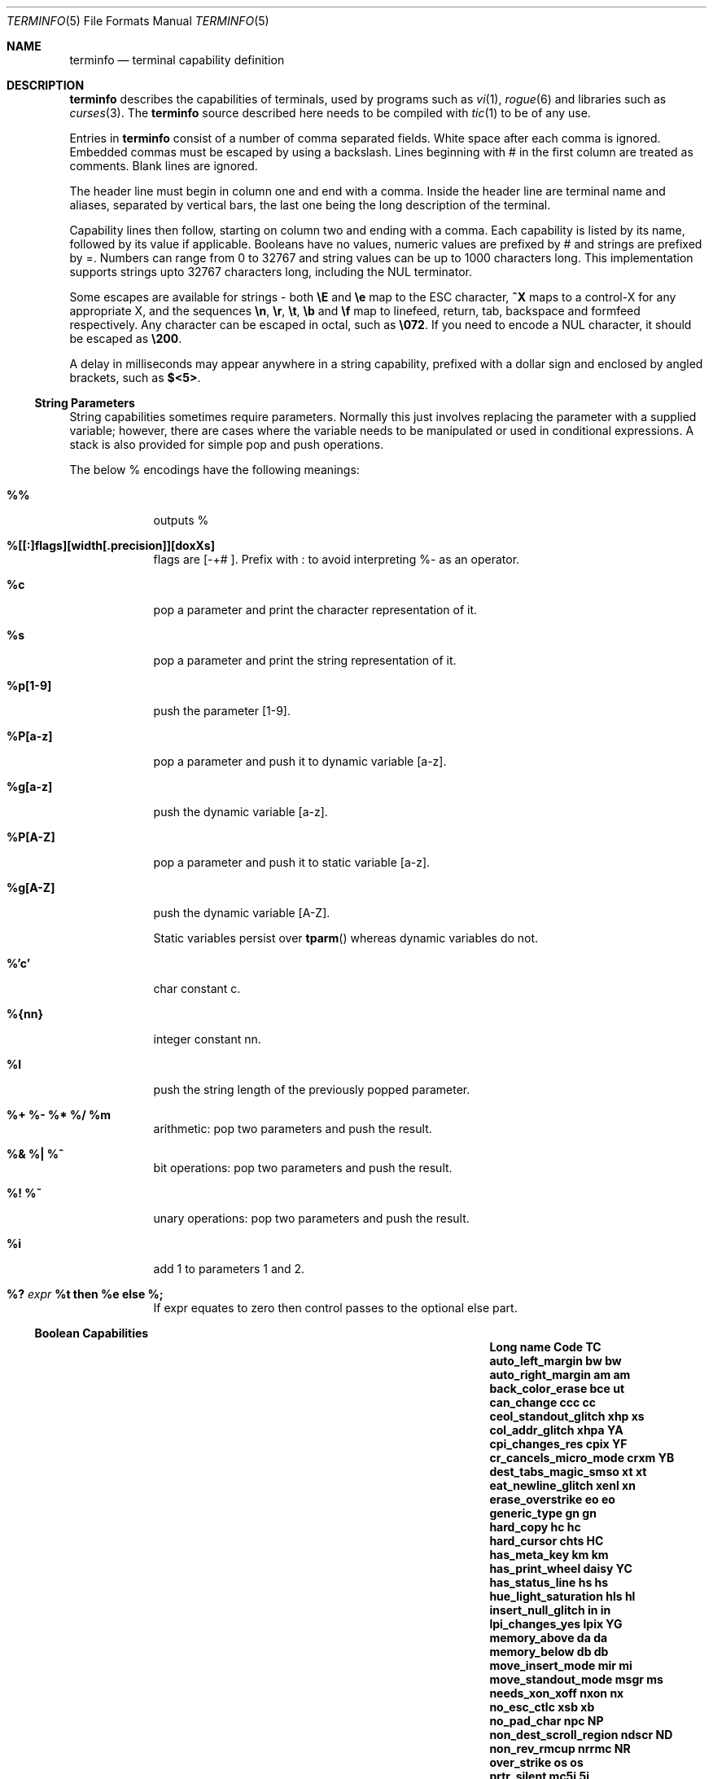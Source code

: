 .\"DO NOT EDIT
.\"Automatically generated from termcap.5.in
.\"
.\"	$NetBSD: terminfo.5,v 1.2 2010/02/03 21:02:39 snj Exp $
.\"
.\" Copyright (c) 2009 The NetBSD Foundation, Inc.
.\" All rights reserved.
.\"
.\" This code is derived from software contributed to The NetBSD Foundation
.\" by Roy Marples.
.\"
.\" Redistribution and use in source and binary forms, with or without
.\" modification, are permitted provided that the following conditions
.\" are met:
.\" 1. Redistributions of source code must retain the above copyright
.\"    notice, this list of conditions and the following disclaimer.
.\" 2. Redistributions in binary form must reproduce the above copyright
.\"    notice, this list of conditions and the following disclaimer in the
.\"    documentation and/or other materials provided with the distribution.
.\"
.\" THIS SOFTWARE IS PROVIDED BY THE NETBSD FOUNDATION, INC. AND CONTRIBUTORS
.\" ``AS IS'' AND ANY EXPRESS OR IMPLIED WARRANTIES, INCLUDING, BUT NOT LIMITED
.\" TO, THE IMPLIED WARRANTIES OF MERCHANTABILITY AND FITNESS FOR A PARTICULAR
.\" PURPOSE ARE DISCLAIMED.  IN NO EVENT SHALL THE FOUNDATION OR CONTRIBUTORS
.\" BE LIABLE FOR ANY DIRECT, INDIRECT, INCIDENTAL, SPECIAL, EXEMPLARY, OR
.\" CONSEQUENTIAL DAMAGES (INCLUDING, BUT NOT LIMITED TO, PROCUREMENT OF
.\" SUBSTITUTE GOODS OR SERVICES; LOSS OF USE, DATA, OR PROFITS; OR BUSINESS
.\" INTERRUPTION) HOWEVER CAUSED AND ON ANY THEORY OF LIABILITY, WHETHER IN
.\" CONTRACT, STRICT LIABILITY, OR TORT (INCLUDING NEGLIGENCE OR OTHERWISE)
.\" ARISING IN ANY WAY OUT OF THE USE OF THIS SOFTWARE, EVEN IF ADVISED OF THE
.\" POSSIBILITY OF SUCH DAMAGE.
.\"
.Dd October 1, 2009
.Dt TERMINFO 5
.Os
.Sh NAME
.Nm terminfo
.Nd terminal capability definition
.Sh DESCRIPTION
.Nm
describes the capabilities of terminals, used by programs such as
.Xr vi 1 ,
.Xr rogue 6
and libraries such as
.Xr curses 3 .
The
.Nm
source described here needs to be compiled with
.Xr tic 1
to be of any use.
.Pp
Entries in
.Nm
consist of a number of comma separated fields.
White space after each comma is ignored.
Embedded commas must be escaped by using a backslash.
Lines beginning with # in the first column are treated as comments.
Blank lines are ignored.
.Pp
The header line must begin in column one and end with a comma.
Inside the header line are terminal name and aliases,
separated by vertical bars, the last one being the long
description of the terminal.
.Pp
Capability lines then follow, starting on column two and ending with a comma.
Each capability is listed by its name, followed by its value if applicable.
Booleans have no values, numeric values are prefixed by # and
strings are prefixed by =.
Numbers can range from 0 to 32767 and string values can be up to 1000
characters long.
This implementation supports strings upto 32767 characters long, including the
.Dv NUL
terminator.
.Pp
Some escapes are available for strings - both
.Sy \eE
and
.Sy \ee
map to the
.Dv ESC
character,
.Sy ^X
maps to a control-X for any appropriate X, and the sequences
.Sy \en ,
.Sy \er ,
.Sy \et ,
.Sy \eb
and
.Sy \ef
map to linefeed, return, tab, backspace and formfeed respectively.
Any character can be escaped in octal, such as
.Sy \e072 .
If you need to encode a
.Dv NUL
character, it should be escaped as
.Sy \e200 .
.Pp
A delay in milliseconds may appear anywhere in a string capability,
prefixed with a dollar sign and enclosed by angled brackets, such as
.Sy $<5> .
.Ss String Parameters
String capabilities sometimes require parameters.
Normally this just involves replacing the parameter with a supplied
variable; however, there are cases where the variable needs to be manipulated
or used in conditional expressions.
A stack is also provided for simple pop and push operations.
.Pp
The below % encodings have the following meanings:
.Bl -tag -width %P[a-z]
.It Sy %%
outputs %
.It Sy %[[:]flags][width[.precision]][doxXs]
flags are [-+# ].
Prefix with : to avoid interpreting %- as an operator.
.It Sy %c
pop a parameter and print the character representation of it.
.It Sy %s
pop a parameter and print the string representation of it.
.It Sy %p[1-9]
push the parameter [1-9].
.It Sy %P[a-z]
pop a parameter and push it to dynamic variable [a-z].
.It Sy %g[a-z]
push the dynamic variable [a-z].
.It Sy %P[A-Z]
pop a parameter and push it to static variable [a-z].
.It Sy %g[A-Z]
push the dynamic variable [A-Z].
.Pp
Static variables persist over
.Fn tparm
whereas dynamic variables do not.
.It Sy %'c'
char constant c.
.It Sy %{nn}
integer constant nn.
.It Sy %l
push the string length of the previously popped parameter.
.It Sy %+ Sy %- Sy %* Sy %/ Sy %m
arithmetic: pop two parameters and push the result.
.It Sy %& Sy %| Sy %^
bit operations: pop two parameters and push the result.
.It Sy %! Sy %~
unary operations: pop two parameters and push the result.
.It Sy %i
add 1 to parameters 1 and 2.
.It Sy %? Va expr Sy %t Ic then Sy %e Ic else Sy %;
If expr equates to zero then control passes to the optional else part.
.El
.Ss Boolean Capabilities
.Bl -column "enter_near_quality_letter" "setcolor" "TC"
.It Sy "Long name" Ta Sy "Code" Ta Sy "TC"
.It Li "auto_left_margin" Ta Sy "\&bw" Ta Sy "\&bw"
.It Li "auto_right_margin" Ta Sy "\&am" Ta Sy "\&am"
.It Li "back_color_erase" Ta Sy "\&bce" Ta Sy "\&ut"
.It Li "can_change" Ta Sy "\&ccc" Ta Sy "\&cc"
.It Li "ceol_standout_glitch" Ta Sy "\&xhp" Ta Sy "\&xs"
.It Li "col_addr_glitch" Ta Sy "\&xhpa" Ta Sy "\&YA"
.It Li "cpi_changes_res" Ta Sy "\&cpix" Ta Sy "\&YF"
.It Li "cr_cancels_micro_mode" Ta Sy "\&crxm" Ta Sy "\&YB"
.It Li "dest_tabs_magic_smso" Ta Sy "\&xt" Ta Sy "\&xt"
.It Li "eat_newline_glitch" Ta Sy "\&xenl" Ta Sy "\&xn"
.It Li "erase_overstrike" Ta Sy "\&eo" Ta Sy "\&eo"
.It Li "generic_type" Ta Sy "\&gn" Ta Sy "\&gn"
.It Li "hard_copy" Ta Sy "\&hc" Ta Sy "\&hc"
.It Li "hard_cursor" Ta Sy "\&chts" Ta Sy "\&HC"
.It Li "has_meta_key" Ta Sy "\&km" Ta Sy "\&km"
.It Li "has_print_wheel" Ta Sy "\&daisy" Ta Sy "\&YC"
.It Li "has_status_line" Ta Sy "\&hs" Ta Sy "\&hs"
.It Li "hue_light_saturation" Ta Sy "\&hls" Ta Sy "\&hl"
.It Li "insert_null_glitch" Ta Sy "\&in" Ta Sy "\&in"
.It Li "lpi_changes_yes" Ta Sy "\&lpix" Ta Sy "\&YG"
.It Li "memory_above" Ta Sy "\&da" Ta Sy "\&da"
.It Li "memory_below" Ta Sy "\&db" Ta Sy "\&db"
.It Li "move_insert_mode" Ta Sy "\&mir" Ta Sy "\&mi"
.It Li "move_standout_mode" Ta Sy "\&msgr" Ta Sy "\&ms"
.It Li "needs_xon_xoff" Ta Sy "\&nxon" Ta Sy "\&nx"
.It Li "no_esc_ctlc" Ta Sy "\&xsb" Ta Sy "\&xb"
.It Li "no_pad_char" Ta Sy "\&npc" Ta Sy "\&NP"
.It Li "non_dest_scroll_region" Ta Sy "\&ndscr" Ta Sy "\&ND"
.It Li "non_rev_rmcup" Ta Sy "\&nrrmc" Ta Sy "\&NR"
.It Li "over_strike" Ta Sy "\&os" Ta Sy "\&os"
.It Li "prtr_silent" Ta Sy "\&mc5i" Ta Sy "\&5i"
.It Li "row_addr_glitch" Ta Sy "\&xvpa" Ta Sy "\&YD"
.It Li "semi_auto_right_margin" Ta Sy "\&sam" Ta Sy "\&YE"
.It Li "status_line_esc_ok" Ta Sy "\&eslok" Ta Sy "\&es"
.It Li "tilde_glitch" Ta Sy "\&hz" Ta Sy "\&hz"
.It Li "transparent_underline" Ta Sy "\&ul" Ta Sy "\&ul"
.It Li "xon_xoff" Ta Sy "\&xon" Ta Sy "\&xo"
.El
.Ss Numeric Capabilities
.Bl -column "enter_near_quality_letter" "setcolor" "TC"
.It Sy "Long name" Ta Sy "Code" Ta Sy "TC"
.It Li "bit_image_entwining" Ta Sy "\&bitwin" Ta Sy "\&Yo"
.It Li "bit_image_type" Ta Sy "\&bitype" Ta Sy "\&Yp"
.It Li "buffer_capacity" Ta Sy "\&bufsz" Ta Sy "\&Ya"
.It Li "buttons" Ta Sy "\&btns" Ta Sy "\&BT"
.It Li "columns" Ta Sy "\&cols" Ta Sy "\&co"
.It Li "dot_horz_spacing" Ta Sy "\&spinh" Ta Sy "\&Yc"
.It Li "dot_vert_spacing" Ta Sy "\&spinv" Ta Sy "\&Yb"
.It Li "init_tabs" Ta Sy "\&it" Ta Sy "\&it"
.It Li "label_height" Ta Sy "\&lh" Ta Sy "\&lh"
.It Li "label_width" Ta Sy "\&lw" Ta Sy "\&lw"
.It Li "lines" Ta Sy "\&lines" Ta Sy "\&li"
.It Li "lines_of_memory" Ta Sy "\&lm" Ta Sy "\&lm"
.It Li "magic_cookie_glitch" Ta Sy "\&xmc" Ta Sy "\&sg"
.It Li "max_attributes" Ta Sy "\&ma" Ta Sy "\&ma"
.It Li "max_colors" Ta Sy "\&colors" Ta Sy "\&Co"
.It Li "max_micro_address" Ta Sy "\&maddr" Ta Sy "\&Yd"
.It Li "max_micro_jump" Ta Sy "\&mjump" Ta Sy "\&Ye"
.It Li "max_pairs" Ta Sy "\&pairs" Ta Sy "\&pa"
.It Li "maximum_windows" Ta Sy "\&wnum" Ta Sy "\&MW"
.It Li "micro_col_size" Ta Sy "\&mcs" Ta Sy "\&Yf"
.It Li "micro_line_size" Ta Sy "\&mls" Ta Sy "\&Yg"
.It Li "no_color_video" Ta Sy "\&ncv" Ta Sy "\&NC"
.It Li "num_labels" Ta Sy "\&nlab" Ta Sy "\&Nl"
.It Li "number_of_pins" Ta Sy "\&npins" Ta Sy "\&Yh"
.It Li "output_res_char" Ta Sy "\&orc" Ta Sy "\&Yi"
.It Li "output_res_horz_inch" Ta Sy "\&orhi" Ta Sy "\&Yk"
.It Li "output_res_line" Ta Sy "\&orl" Ta Sy "\&Yj"
.It Li "output_res_vert_inch" Ta Sy "\&orvi" Ta Sy "\&Yl"
.It Li "padding_baud_rate" Ta Sy "\&pb" Ta Sy "\&pb"
.It Li "print_rate" Ta Sy "\&cps" Ta Sy "\&Ym"
.It Li "virtual_terminal" Ta Sy "\&vt" Ta Sy "\&vt"
.It Li "wide_char_size" Ta Sy "\&widcs" Ta Sy "\&Yn"
.It Li "width_status_line" Ta Sy "\&wsl" Ta Sy "\&ws"
.El
.Ss String Capabilities
.Bl -column "enter_near_quality_letter" "setcolor" "TC"
.It Sy "Long name" Ta Sy "Code" Ta Sy "TC"
.It Li "acs_chars" Ta Sy "\&acsc" Ta Sy "\&ac"
.It Li "alt_scancode_esc" Ta Sy "\&scesa" Ta Sy "\&S8"
.It Li "back_tab" Ta Sy "\&cbt" Ta Sy "\&bt"
.It Li "bell" Ta Sy "\&bel" Ta Sy "\&bl"
.It Li "bit_image_carriage_return" Ta Sy "\&bicr" Ta Sy "\&Yv"
.It Li "bit_image_newline" Ta Sy "\&binel" Ta Sy "\&Zz"
.It Li "bit_image_repeat" Ta Sy "\&birep" Ta Sy "\&Xy"
.It Li "carriage_return" Ta Sy "\&cr" Ta Sy "\&cr"
.It Li "change_char_pitch" Ta Sy "\&cpi" Ta Sy "\&ZA"
.It Li "change_line_pitch" Ta Sy "\&lpi" Ta Sy "\&ZB"
.It Li "change_res_horz" Ta Sy "\&chr" Ta Sy "\&ZC"
.It Li "change_res_vert" Ta Sy "\&cvr" Ta Sy "\&ZD"
.It Li "change_scroll_region" Ta Sy "\&csr" Ta Sy "\&cs"
.It Li "char_padding" Ta Sy "\&rmp" Ta Sy "\&rP"
.It Li "char_set_names" Ta Sy "\&csnm" Ta Sy "\&Zy"
.It Li "clear_all_tabs" Ta Sy "\&tbc" Ta Sy "\&ct"
.It Li "clear_margins" Ta Sy "\&mgc" Ta Sy "\&MC"
.It Li "clear_screen" Ta Sy "\&clear" Ta Sy "\&cl"
.It Li "clr_bol" Ta Sy "\&el1" Ta Sy "\&cb"
.It Li "clr_eol" Ta Sy "\&el" Ta Sy "\&ce"
.It Li "clr_eos" Ta Sy "\&ed" Ta Sy "\&cd"
.It Li "code_set_init" Ta Sy "\&csin" Ta Sy "\&ci"
.It Li "color_names" Ta Sy "\&colornm" Ta Sy "\&Yw"
.It Li "column_address" Ta Sy "\&hpa" Ta Sy "\&ch"
.It Li "command_character" Ta Sy "\&cmdch" Ta Sy "\&CC"
.It Li "create_window" Ta Sy "\&cwin" Ta Sy "\&"
.It Li "cursor_address" Ta Sy "\&cup" Ta Sy "\&cm"
.It Li "cursor_down" Ta Sy "\&cud1" Ta Sy "\&do"
.It Li "cursor_home" Ta Sy "\&home" Ta Sy "\&ho"
.It Li "cursor_invisible" Ta Sy "\&civis" Ta Sy "\&vi"
.It Li "cursor_left" Ta Sy "\&cub1" Ta Sy "\&le"
.It Li "cursor_mem_address" Ta Sy "\&mrcup" Ta Sy "\&CM"
.It Li "cursor_normal" Ta Sy "\&cnorm" Ta Sy "\&ve"
.It Li "cursor_right" Ta Sy "\&cuf1" Ta Sy "\&nd"
.It Li "cursor_to_ll" Ta Sy "\&ll" Ta Sy "\&ll"
.It Li "cursor_up" Ta Sy "\&cuu1" Ta Sy "\&up"
.It Li "cursor_visible" Ta Sy "\&cvvis" Ta Sy "\&vs"
.It Li "define_bit_image_region" Ta Sy "\&defbi" Ta Sy "\&Yx"
.It Li "define_char" Ta Sy "\&defc" Ta Sy "\&ZE"
.It Li "delete_character" Ta Sy "\&dch1" Ta Sy "\&dc"
.It Li "delete_line" Ta Sy "\&dl1" Ta Sy "\&dl"
.It Li "device_type" Ta Sy "\&devt" Ta Sy "\&dv"
.It Li "dial_phone" Ta Sy "\&dial" Ta Sy "\&DI"
.It Li "dis_status_line" Ta Sy "\&dsl" Ta Sy "\&ds"
.It Li "display_clock" Ta Sy "\&dclk" Ta Sy "\&DK"
.It Li "display_pc_char" Ta Sy "\&dispc" Ta Sy "\&S1"
.It Li "down_half_time" Ta Sy "\&hd" Ta Sy "\&hd"
.It Li "ena_acs" Ta Sy "\&enacs" Ta Sy "\&eA"
.It Li "end_bit_image_region" Ta Sy "\&endbi" Ta Sy "\&Yy"
.It Li "enter_alt_charset_mode" Ta Sy "\&smacs" Ta Sy "\&as"
.It Li "enter_am_mode" Ta Sy "\&smam" Ta Sy "\&SA"
.It Li "enter_blink_mode" Ta Sy "\&blink" Ta Sy "\&mb"
.It Li "enter_bold_mode" Ta Sy "\&bold" Ta Sy "\&md"
.It Li "enter_ca_mode" Ta Sy "\&smcup" Ta Sy "\&ti"
.It Li "enter_delete_mode" Ta Sy "\&smdc" Ta Sy "\&dm"
.It Li "enter_dim_mode" Ta Sy "\&dim" Ta Sy "\&mh"
.It Li "enter_doublewide_mode" Ta Sy "\&swidm" Ta Sy "\&ZF"
.It Li "enter_draft_quality" Ta Sy "\&sdrfq" Ta Sy "\&ZG"
.It Li "enter_horizontal_hl_mode" Ta Sy "\&ehhlm" Ta Sy "\&Xh"
.It Li "enter_insert_mode" Ta Sy "\&smir" Ta Sy "\&im"
.It Li "enter_italics_mode" Ta Sy "\&sitm" Ta Sy "\&ZH"
.It Li "enter_left_hl_mode" Ta Sy "\&elhlm" Ta Sy "\&Xl"
.It Li "enter_leftward_mode" Ta Sy "\&slm" Ta Sy "\&ZI"
.It Li "enter_low_hl_mode" Ta Sy "\&elohlm" Ta Sy "\&Xo"
.It Li "enter_micro_mode" Ta Sy "\&smicm" Ta Sy "\&ZJ"
.It Li "enter_near_quality_letter" Ta Sy "\&snlq" Ta Sy "\&ZK"
.It Li "enter_normal_quality" Ta Sy "\&snrmq" Ta Sy "\&ZL"
.It Li "enter_pc_charset_mode" Ta Sy "\&smpch" Ta Sy "\&S2"
.It Li "enter_protected_mode" Ta Sy "\&prot" Ta Sy "\&mp"
.It Li "enter_reverse_mode" Ta Sy "\&rev" Ta Sy "\&mr"
.It Li "enter_right_hl_mode" Ta Sy "\&erhlm" Ta Sy "\&Xr"
.It Li "enter_scancode_mode" Ta Sy "\&smsc" Ta Sy "\&S4"
.It Li "enter_secure_mode" Ta Sy "\&invis" Ta Sy "\&mk"
.It Li "enter_shadow_mode" Ta Sy "\&sshm" Ta Sy "\&ZM"
.It Li "enter_standout_mode" Ta Sy "\&smso" Ta Sy "\&so"
.It Li "enter_subscript_mode" Ta Sy "\&ssubm" Ta Sy "\&ZN"
.It Li "enter_superscript_mode" Ta Sy "\&ssupm" Ta Sy "\&ZO"
.It Li "enter_top_hl_mode" Ta Sy "\&ethlm" Ta Sy "\&Xt"
.It Li "enter_underline_mode" Ta Sy "\&smul" Ta Sy "\&us"
.It Li "enter_upward_mode" Ta Sy "\&sum" Ta Sy "\&ZP"
.It Li "enter_vertical_hl_mode" Ta Sy "\&evhlm" Ta Sy "\&Xv"
.It Li "enter_xon_mode" Ta Sy "\&smxon" Ta Sy "\&SX"
.It Li "erase_chars" Ta Sy "\&ech" Ta Sy "\&ec"
.It Li "exit_alt_charset_mode" Ta Sy "\&rmacs" Ta Sy "\&ae"
.It Li "exit_am_mode" Ta Sy "\&rmam" Ta Sy "\&RA"
.It Li "exit_attribute_mode" Ta Sy "\&sgr0" Ta Sy "\&me"
.It Li "exit_ca_mode" Ta Sy "\&rmcup" Ta Sy "\&te"
.It Li "exit_delete_mode" Ta Sy "\&rmdc" Ta Sy "\&ed"
.It Li "exit_doublewide_mode" Ta Sy "\&rwidm" Ta Sy "\&ZQ"
.It Li "exit_insert_mode" Ta Sy "\&rmir" Ta Sy "\&ei"
.It Li "exit_italics_mode" Ta Sy "\&ritm" Ta Sy "\&ZR"
.It Li "exit_leftward_mode" Ta Sy "\&rlm" Ta Sy "\&ZS"
.It Li "exit_micro_mode" Ta Sy "\&rmicm" Ta Sy "\&ZT"
.It Li "exit_pc_charset_mode" Ta Sy "\&rmpch" Ta Sy "\&S3"
.It Li "exit_scancode_mode" Ta Sy "\&rmsc" Ta Sy "\&S5"
.It Li "exit_shadow_mode" Ta Sy "\&rshm" Ta Sy "\&ZU"
.It Li "exit_standout_mode" Ta Sy "\&rmso" Ta Sy "\&se"
.It Li "exit_subscript_mode" Ta Sy "\&rsubm" Ta Sy "\&ZV"
.It Li "exit_superscript_mode" Ta Sy "\&rsupm" Ta Sy "\&ZW"
.It Li "exit_underline_mode" Ta Sy "\&rmul" Ta Sy "\&ue"
.It Li "exit_upward_mode" Ta Sy "\&rum" Ta Sy "\&ZX"
.It Li "exit_xon_mode" Ta Sy "\&rmxon" Ta Sy "\&RX"
.It Li "fixed_pause" Ta Sy "\&pause" Ta Sy "\&PA"
.It Li "flash_hook" Ta Sy "\&hook" Ta Sy "\&fh"
.It Li "flash_screen" Ta Sy "\&flash" Ta Sy "\&vb"
.It Li "form_feed" Ta Sy "\&ff" Ta Sy "\&ff"
.It Li "from_status_line" Ta Sy "\&fsl" Ta Sy "\&fs"
.It Li "get_mouse" Ta Sy "\&getm" Ta Sy "\&Gm"
.It Li "goto_window" Ta Sy "\&wingo" Ta Sy "\&WG"
.It Li "hangup" Ta Sy "\&hup" Ta Sy "\&HU"
.It Li "init_1string" Ta Sy "\&is1" Ta Sy "\&i1"
.It Li "init_2string" Ta Sy "\&is2" Ta Sy "\&i2"
.It Li "init_3string" Ta Sy "\&is3" Ta Sy "\&i3"
.It Li "init_file" Ta Sy "\&if" Ta Sy "\&if"
.It Li "init_prog" Ta Sy "\&iprog" Ta Sy "\&iP"
.It Li "initialize_color" Ta Sy "\&initc" Ta Sy "\&Ic"
.It Li "initialize_pair" Ta Sy "\&initp" Ta Sy "\&Ip"
.It Li "insert_character" Ta Sy "\&ich1" Ta Sy "\&ic"
.It Li "insert_line" Ta Sy "\&il1" Ta Sy "\&al"
.It Li "insert_padding" Ta Sy "\&ip" Ta Sy "\&ip"
.It Li "key_a1" Ta Sy "\&ka1" Ta Sy "\&K1"
.It Li "key_a3" Ta Sy "\&ka3" Ta Sy "\&K3"
.It Li "key_b2" Ta Sy "\&kb2" Ta Sy "\&K2"
.It Li "key_backspace" Ta Sy "\&kbs" Ta Sy "\&kb"
.It Li "key_beg" Ta Sy "\&kbeg" Ta Sy "\&@1"
.It Li "key_btab" Ta Sy "\&kcbt" Ta Sy "\&kB"
.It Li "key_c1" Ta Sy "\&kc1" Ta Sy "\&K4"
.It Li "key_c3" Ta Sy "\&kc3" Ta Sy "\&K5"
.It Li "key_cancel" Ta Sy "\&kcan" Ta Sy "\&@2"
.It Li "key_catab" Ta Sy "\&ktbc" Ta Sy "\&ka"
.It Li "key_clear" Ta Sy "\&kclr" Ta Sy "\&kC"
.It Li "key_close" Ta Sy "\&kclo" Ta Sy "\&@3"
.It Li "key_command" Ta Sy "\&kcmd" Ta Sy "\&@4"
.It Li "key_copy" Ta Sy "\&kcpy" Ta Sy "\&@5"
.It Li "key_create" Ta Sy "\&kcrt" Ta Sy "\&@6"
.It Li "key_ctab" Ta Sy "\&kctab" Ta Sy "\&kt"
.It Li "key_dc" Ta Sy "\&kdch1" Ta Sy "\&kD"
.It Li "key_dl" Ta Sy "\&kdl1" Ta Sy "\&kL"
.It Li "key_down" Ta Sy "\&kcud1" Ta Sy "\&kd"
.It Li "key_eic" Ta Sy "\&krmir" Ta Sy "\&kM"
.It Li "key_end" Ta Sy "\&kend" Ta Sy "\&@7"
.It Li "key_enter" Ta Sy "\&kent" Ta Sy "\&@8"
.It Li "key_eol" Ta Sy "\&kel" Ta Sy "\&kE"
.It Li "key_eos" Ta Sy "\&ked" Ta Sy "\&kS"
.It Li "key_exit" Ta Sy "\&kext" Ta Sy "\&@9"
.It Li "key_f0" Ta Sy "\&kf0" Ta Sy "\&k0"
.It Li "key_f1" Ta Sy "\&kf1" Ta Sy "\&k1"
.It Li "key_f10" Ta Sy "\&kf10" Ta Sy "\&k;"
.It Li "key_f11" Ta Sy "\&kf11" Ta Sy "\&F1"
.It Li "key_f12" Ta Sy "\&kf12" Ta Sy "\&F2"
.It Li "key_f13" Ta Sy "\&kf13" Ta Sy "\&F3"
.It Li "key_f14" Ta Sy "\&kf14" Ta Sy "\&F4"
.It Li "key_f15" Ta Sy "\&kf15" Ta Sy "\&F5"
.It Li "key_f16" Ta Sy "\&kf16" Ta Sy "\&F6"
.It Li "key_f17" Ta Sy "\&kf17" Ta Sy "\&F7"
.It Li "key_f18" Ta Sy "\&kf18" Ta Sy "\&F8"
.It Li "key_f19" Ta Sy "\&kf19" Ta Sy "\&F9"
.It Li "key_f2" Ta Sy "\&kf2" Ta Sy "\&k2"
.It Li "key_f20" Ta Sy "\&kf20" Ta Sy "\&FA"
.It Li "key_f21" Ta Sy "\&kf21" Ta Sy "\&FB"
.It Li "key_f22" Ta Sy "\&kf22" Ta Sy "\&FC"
.It Li "key_f23" Ta Sy "\&kf23" Ta Sy "\&FD"
.It Li "key_f24" Ta Sy "\&kf24" Ta Sy "\&FE"
.It Li "key_f25" Ta Sy "\&kf25" Ta Sy "\&FF"
.It Li "key_f26" Ta Sy "\&kf26" Ta Sy "\&FG"
.It Li "key_f27" Ta Sy "\&kf27" Ta Sy "\&FH"
.It Li "key_f28" Ta Sy "\&kf28" Ta Sy "\&FI"
.It Li "key_f29" Ta Sy "\&kf29" Ta Sy "\&FJ"
.It Li "key_f3" Ta Sy "\&kf3" Ta Sy "\&k3"
.It Li "key_f30" Ta Sy "\&kf30" Ta Sy "\&FK"
.It Li "key_f31" Ta Sy "\&kf31" Ta Sy "\&FL"
.It Li "key_f32" Ta Sy "\&kf32" Ta Sy "\&FM"
.It Li "key_f33" Ta Sy "\&kf33" Ta Sy "\&FN"
.It Li "key_f34" Ta Sy "\&kf34" Ta Sy "\&FO"
.It Li "key_f35" Ta Sy "\&kf35" Ta Sy "\&FP"
.It Li "key_f36" Ta Sy "\&kf36" Ta Sy "\&FQ"
.It Li "key_f37" Ta Sy "\&kf37" Ta Sy "\&FR"
.It Li "key_f38" Ta Sy "\&kf38" Ta Sy "\&FS"
.It Li "key_f39" Ta Sy "\&kf39" Ta Sy "\&FT"
.It Li "key_f4" Ta Sy "\&kf4" Ta Sy "\&k4"
.It Li "key_f40" Ta Sy "\&kf40" Ta Sy "\&FU"
.It Li "key_f41" Ta Sy "\&kf41" Ta Sy "\&FV"
.It Li "key_f42" Ta Sy "\&kf42" Ta Sy "\&FW"
.It Li "key_f43" Ta Sy "\&kf43" Ta Sy "\&FX"
.It Li "key_f44" Ta Sy "\&kf44" Ta Sy "\&FY"
.It Li "key_f45" Ta Sy "\&kf45" Ta Sy "\&FZ"
.It Li "key_f46" Ta Sy "\&kf46" Ta Sy "\&Fa"
.It Li "key_f47" Ta Sy "\&kf47" Ta Sy "\&Fb"
.It Li "key_f48" Ta Sy "\&kf48" Ta Sy "\&Fc"
.It Li "key_f49" Ta Sy "\&kf49" Ta Sy "\&Fd"
.It Li "key_f5" Ta Sy "\&kf5" Ta Sy "\&k5"
.It Li "key_f50" Ta Sy "\&kf50" Ta Sy "\&Fe"
.It Li "key_f51" Ta Sy "\&kf51" Ta Sy "\&Ff"
.It Li "key_f52" Ta Sy "\&kf52" Ta Sy "\&Fg"
.It Li "key_f53" Ta Sy "\&kf53" Ta Sy "\&Fh"
.It Li "key_f54" Ta Sy "\&kf54" Ta Sy "\&Fi"
.It Li "key_f55" Ta Sy "\&kf55" Ta Sy "\&Fj"
.It Li "key_f56" Ta Sy "\&kf56" Ta Sy "\&Fk"
.It Li "key_f57" Ta Sy "\&kf57" Ta Sy "\&Fl"
.It Li "key_f58" Ta Sy "\&kf58" Ta Sy "\&Fm"
.It Li "key_f59" Ta Sy "\&kf59" Ta Sy "\&Fn"
.It Li "key_f6" Ta Sy "\&kf6" Ta Sy "\&k6"
.It Li "key_f60" Ta Sy "\&kf60" Ta Sy "\&Fo"
.It Li "key_f61" Ta Sy "\&kf61" Ta Sy "\&Fp"
.It Li "key_f62" Ta Sy "\&kf62" Ta Sy "\&Fq"
.It Li "key_f63" Ta Sy "\&kf63" Ta Sy "\&Fr"
.It Li "key_f7" Ta Sy "\&kf7" Ta Sy "\&k7"
.It Li "key_f8" Ta Sy "\&kf8" Ta Sy "\&k8"
.It Li "key_f9" Ta Sy "\&kf9" Ta Sy "\&k9"
.It Li "key_find" Ta Sy "\&kfnd" Ta Sy "\&@0"
.It Li "key_help" Ta Sy "\&khlp" Ta Sy "\&%1"
.It Li "key_home" Ta Sy "\&khome" Ta Sy "\&kh"
.It Li "key_ic" Ta Sy "\&kich1" Ta Sy "\&kI"
.It Li "key_il" Ta Sy "\&kil1" Ta Sy "\&kA"
.It Li "key_left" Ta Sy "\&kcub1" Ta Sy "\&kl"
.It Li "key_ll" Ta Sy "\&kll" Ta Sy "\&kH"
.It Li "key_mark" Ta Sy "\&kmrk" Ta Sy "\&%2"
.It Li "key_message" Ta Sy "\&kmsg" Ta Sy "\&%3"
.It Li "key_mouse" Ta Sy "\&kmous" Ta Sy "\&Km"
.It Li "key_move" Ta Sy "\&kmov" Ta Sy "\&%4"
.It Li "key_next" Ta Sy "\&knxt" Ta Sy "\&%5"
.It Li "key_npage" Ta Sy "\&knp" Ta Sy "\&kN"
.It Li "key_open" Ta Sy "\&kopn" Ta Sy "\&%6"
.It Li "key_options" Ta Sy "\&kopt" Ta Sy "\&%7"
.It Li "key_ppage" Ta Sy "\&kpp" Ta Sy "\&kP"
.It Li "key_previous" Ta Sy "\&kprv" Ta Sy "\&%8"
.It Li "key_print" Ta Sy "\&kprt" Ta Sy "\&%9"
.It Li "key_redo" Ta Sy "\&krdo" Ta Sy "\&%0"
.It Li "key_reference" Ta Sy "\&kref" Ta Sy "\&&1"
.It Li "key_refresh" Ta Sy "\&krfr" Ta Sy "\&&2"
.It Li "key_replace" Ta Sy "\&krpl" Ta Sy "\&&3"
.It Li "key_restart" Ta Sy "\&krst" Ta Sy "\&&4"
.It Li "key_resume" Ta Sy "\&kres" Ta Sy "\&&5"
.It Li "key_right" Ta Sy "\&kcuf1" Ta Sy "\&kr"
.It Li "key_save" Ta Sy "\&ksav" Ta Sy "\&&6"
.It Li "key_sbeg" Ta Sy "\&kBEG" Ta Sy "\&&9"
.It Li "key_scancel" Ta Sy "\&kCAN" Ta Sy "\&&0"
.It Li "key_scommand" Ta Sy "\&kCMD" Ta Sy "\&*1"
.It Li "key_scopy" Ta Sy "\&kCPY" Ta Sy "\&*2"
.It Li "key_screate" Ta Sy "\&kCRT" Ta Sy "\&*3"
.It Li "key_sdc" Ta Sy "\&kDC" Ta Sy "\&*4"
.It Li "key_sdl" Ta Sy "\&kDL" Ta Sy "\&*5"
.It Li "key_select" Ta Sy "\&kslt" Ta Sy "\&*6"
.It Li "key_send" Ta Sy "\&kEND" Ta Sy "\&*7"
.It Li "key_seol" Ta Sy "\&kEOL" Ta Sy "\&*8"
.It Li "key_sexit" Ta Sy "\&kEXT" Ta Sy "\&*9"
.It Li "key_sf" Ta Sy "\&kind" Ta Sy "\&kF"
.It Li "key_sfind" Ta Sy "\&kFND" Ta Sy "\&*0"
.It Li "key_shelp" Ta Sy "\&kHLP" Ta Sy "\&#1"
.It Li "key_shome" Ta Sy "\&kHOM" Ta Sy "\&#2"
.It Li "key_sic" Ta Sy "\&kIC" Ta Sy "\&#3"
.It Li "key_sleft" Ta Sy "\&kLFT" Ta Sy "\&#4"
.It Li "key_smessage" Ta Sy "\&kMSG" Ta Sy "\&%a"
.It Li "key_smove" Ta Sy "\&kMOV" Ta Sy "\&%b"
.It Li "key_snext" Ta Sy "\&kNXT" Ta Sy "\&%c"
.It Li "key_soptions" Ta Sy "\&kOPT" Ta Sy "\&%d"
.It Li "key_sprevious" Ta Sy "\&kPRV" Ta Sy "\&%e"
.It Li "key_sprint" Ta Sy "\&kPRT" Ta Sy "\&%f"
.It Li "key_sr" Ta Sy "\&kri" Ta Sy "\&kR"
.It Li "key_sredo" Ta Sy "\&kRDO" Ta Sy "\&%g"
.It Li "key_sreplace" Ta Sy "\&kRPL" Ta Sy "\&%h"
.It Li "key_sright" Ta Sy "\&kRIT" Ta Sy "\&%i"
.It Li "key_srsume" Ta Sy "\&kRES" Ta Sy "\&%j"
.It Li "key_ssave" Ta Sy "\&kSAV" Ta Sy "\&!1"
.It Li "key_ssuspend" Ta Sy "\&kSPD" Ta Sy "\&!2"
.It Li "key_stab" Ta Sy "\&khts" Ta Sy "\&kT"
.It Li "key_sundo" Ta Sy "\&kUND" Ta Sy "\&!3"
.It Li "key_suspend" Ta Sy "\&kspd" Ta Sy "\&&7"
.It Li "key_undo" Ta Sy "\&kund" Ta Sy "\&&8"
.It Li "key_up" Ta Sy "\&kcuu1" Ta Sy "\&ku"
.It Li "keypad_local" Ta Sy "\&rmkx" Ta Sy "\&ke"
.It Li "keypad_xmit" Ta Sy "\&smkx" Ta Sy "\&ks"
.It Li "lab_f0" Ta Sy "\&lf0" Ta Sy "\&l0"
.It Li "lab_f1" Ta Sy "\&lf1" Ta Sy "\&l1"
.It Li "lab_f10" Ta Sy "\&lf10" Ta Sy "\&la"
.It Li "lab_f2" Ta Sy "\&lf2" Ta Sy "\&l2"
.It Li "lab_f3" Ta Sy "\&lf3" Ta Sy "\&l3"
.It Li "lab_f4" Ta Sy "\&lf4" Ta Sy "\&l4"
.It Li "lab_f5" Ta Sy "\&lf5" Ta Sy "\&l5"
.It Li "lab_f6" Ta Sy "\&lf6" Ta Sy "\&l6"
.It Li "lab_f7" Ta Sy "\&lf7" Ta Sy "\&l7"
.It Li "lab_f8" Ta Sy "\&lf8" Ta Sy "\&l8"
.It Li "lab_f9" Ta Sy "\&lf9" Ta Sy "\&l9"
.It Li "label_format" Ta Sy "\&fln" Ta Sy "\&Lf"
.It Li "label_off" Ta Sy "\&rmln" Ta Sy "\&LF"
.It Li "label_on" Ta Sy "\&smln" Ta Sy "\&LO"
.It Li "meta_off" Ta Sy "\&rmm" Ta Sy "\&mo"
.It Li "meta_on" Ta Sy "\&smm" Ta Sy "\&mm"
.It Li "micro_column_address" Ta Sy "\&mhpa" Ta Sy "\&ZY"
.It Li "micro_down" Ta Sy "\&mcud1" Ta Sy "\&ZZ"
.It Li "micro_left" Ta Sy "\&mcub1" Ta Sy "\&Za"
.It Li "micro_right" Ta Sy "\&mcuf1" Ta Sy "\&Zb"
.It Li "micro_row_address" Ta Sy "\&mvpa" Ta Sy "\&Zc"
.It Li "micro_up" Ta Sy "\&mcuu1" Ta Sy "\&Zd"
.It Li "mouse_info" Ta Sy "\&minfo" Ta Sy "\&Mi"
.It Li "newline" Ta Sy "\&nel" Ta Sy "\&nw"
.It Li "order_of_pins" Ta Sy "\&porder" Ta Sy "\&Ze"
.It Li "orig_colors" Ta Sy "\&oc" Ta Sy "\&oc"
.It Li "orig_pair" Ta Sy "\&op" Ta Sy "\&op"
.It Li "pad_char" Ta Sy "\&pad" Ta Sy "\&pc"
.It Li "parm_dch" Ta Sy "\&dch" Ta Sy "\&DC"
.It Li "parm_delete_line" Ta Sy "\&dl" Ta Sy "\&DL"
.It Li "parm_down_cursor" Ta Sy "\&cud" Ta Sy "\&DO"
.It Li "parm_down_micro" Ta Sy "\&mcud" Ta Sy "\&Zf"
.It Li "parm_ich" Ta Sy "\&ich" Ta Sy "\&IC"
.It Li "parm_index" Ta Sy "\&indn" Ta Sy "\&SF"
.It Li "parm_insert_line" Ta Sy "\&il" Ta Sy "\&AL"
.It Li "parm_left_cursor" Ta Sy "\&cub" Ta Sy "\&LE"
.It Li "parm_left_micro" Ta Sy "\&mcub" Ta Sy "\&Zg"
.It Li "parm_right_cursor" Ta Sy "\&cuf" Ta Sy "\&RI"
.It Li "parm_right_micro" Ta Sy "\&mcuf" Ta Sy "\&Zh"
.It Li "parm_rindex" Ta Sy "\&rin" Ta Sy "\&SR"
.It Li "parm_up_cursor" Ta Sy "\&cuu" Ta Sy "\&UP"
.It Li "parm_up_micro" Ta Sy "\&mcuu" Ta Sy "\&Zi"
.It Li "pc_term_options" Ta Sy "\&pctrm" Ta Sy "\&S6"
.It Li "pkey_key" Ta Sy "\&pfkey" Ta Sy "\&pk"
.It Li "pkey_local" Ta Sy "\&pfloc" Ta Sy "\&pl"
.It Li "pkey_norm" Ta Sy "\&pln" Ta Sy "\&pn"
.It Li "pkey_plab" Ta Sy "\&pfxl" Ta Sy "\&xl"
.It Li "pkey_xmit" Ta Sy "\&pfx" Ta Sy "\&px"
.It Li "print_screen" Ta Sy "\&mc0" Ta Sy "\&ps"
.It Li "ptr_non" Ta Sy "\&mc5p" Ta Sy "\&pO"
.It Li "ptr_off" Ta Sy "\&mc4" Ta Sy "\&pf"
.It Li "ptr_on" Ta Sy "\&mc5" Ta Sy "\&po"
.It Li "pulse" Ta Sy "\&pulse" Ta Sy "\&PU"
.It Li "quick_dial" Ta Sy "\&qdial" Ta Sy "\&QD"
.It Li "remove_clock" Ta Sy "\&rmclk" Ta Sy "\&RC"
.It Li "repeat_char" Ta Sy "\&rep" Ta Sy "\&rp"
.It Li "req_for_input" Ta Sy "\&rfi" Ta Sy "\&RF"
.It Li "req_mouse_pos" Ta Sy "\&reqmp" Ta Sy "\&RQ"
.It Li "reset_1string" Ta Sy "\&rs1" Ta Sy "\&r1"
.It Li "reset_2string" Ta Sy "\&rs2" Ta Sy "\&r2"
.It Li "reset_3string" Ta Sy "\&rs3" Ta Sy "\&r3"
.It Li "reset_file" Ta Sy "\&rf" Ta Sy "\&rf"
.It Li "restore_cursor" Ta Sy "\&rc" Ta Sy "\&rc"
.It Li "row_address" Ta Sy "\&vpa" Ta Sy "\&cv"
.It Li "save_cursor" Ta Sy "\&sc" Ta Sy "\&sc"
.It Li "scancode_escape" Ta Sy "\&scesc" Ta Sy "\&S7"
.It Li "scroll_forward" Ta Sy "\&ind" Ta Sy "\&sf"
.It Li "scroll_reverse" Ta Sy "\&ri" Ta Sy "\&sr"
.It Li "select_char_set" Ta Sy "\&scs" Ta Sy "\&Zj"
.It Li "set0_des_seq" Ta Sy "\&s0ds" Ta Sy "\&s0"
.It Li "set1_des_seq" Ta Sy "\&s1ds" Ta Sy "\&s1"
.It Li "set2_des_seq" Ta Sy "\&s2ds" Ta Sy "\&s2"
.It Li "set3_des_seq" Ta Sy "\&s3ds" Ta Sy "\&s3"
.It Li "set_a_attributes" Ta Sy "\&sgr1" Ta Sy "\&sA"
.It Li "set_a_background" Ta Sy "\&setab" Ta Sy "\&AB"
.It Li "set_a_foreground" Ta Sy "\&setaf" Ta Sy "\&AF"
.It Li "set_attributes" Ta Sy "\&sgr" Ta Sy "\&sa"
.It Li "set_background" Ta Sy "\&setb" Ta Sy "\&Sb"
.It Li "set_bottom_margin" Ta Sy "\&smgb" Ta Sy "\&Zk"
.It Li "set_bottom_margin_parm" Ta Sy "\&smgbp" Ta Sy "\&Zl"
.It Li "set_clock" Ta Sy "\&sclk" Ta Sy "\&SC"
.It Li "set_color_band" Ta Sy "\&setcolor" Ta Sy "\&"
.It Li "set_color_paid" Ta Sy "\&scp" Ta Sy "\&sp"
.It Li "set_foreground" Ta Sy "\&setf" Ta Sy "\&Sf"
.It Li "set_left_margin" Ta Sy "\&smgl" Ta Sy "\&ML"
.It Li "set_left_margin_parm" Ta Sy "\&smglp" Ta Sy "\&Zm"
.It Li "set_lr_margin" Ta Sy "\&smglr" Ta Sy "\&"
.It Li "set_page_length" Ta Sy "\&slines" Ta Sy "\&Yz"
.It Li "set_pglen_inch" Ta Sy "\&slength" Ta Sy "\&sL"
.It Li "set_right_margin" Ta Sy "\&smgr" Ta Sy "\&MR"
.It Li "set_right_margin_parm" Ta Sy "\&smgrp" Ta Sy "\&Zn"
.It Li "set_tab" Ta Sy "\&hts" Ta Sy "\&st"
.It Li "set_tb_margin" Ta Sy "\&smgtb" Ta Sy "\&MT"
.It Li "set_top_margin" Ta Sy "\&smgt" Ta Sy "\&Zo"
.It Li "set_top_margin_parm" Ta Sy "\&smgtp" Ta Sy "\&Zp"
.It Li "set_window" Ta Sy "\&wind" Ta Sy "\&wi"
.It Li "start_bit_image" Ta Sy "\&sbim" Ta Sy "\&Zq"
.It Li "start_char_set_def" Ta Sy "\&scsd" Ta Sy "\&Zr"
.It Li "stop_bit_image" Ta Sy "\&rbim" Ta Sy "\&Zs"
.It Li "stop_char_set_def" Ta Sy "\&rcsd" Ta Sy "\&Zt"
.It Li "subscript_characters" Ta Sy "\&subcs" Ta Sy "\&Zu"
.It Li "superscript_characters" Ta Sy "\&supcs" Ta Sy "\&Zv"
.It Li "tab" Ta Sy "\&ht" Ta Sy "\&ta"
.It Li "these_cause_cr" Ta Sy "\&docr" Ta Sy "\&Zw"
.It Li "to_status_line" Ta Sy "\&tsl" Ta Sy "\&ts"
.It Li "tone" Ta Sy "\&tone" Ta Sy "\&TO"
.It Li "underline_char" Ta Sy "\&uc" Ta Sy "\&uc"
.It Li "up_half_line" Ta Sy "\&hu" Ta Sy "\&hu"
.It Li "user0" Ta Sy "\&u0" Ta Sy "\&u0"
.It Li "user1" Ta Sy "\&u1" Ta Sy "\&u1"
.It Li "user2" Ta Sy "\&u2" Ta Sy "\&u2"
.It Li "user3" Ta Sy "\&u3" Ta Sy "\&u3"
.It Li "user4" Ta Sy "\&u4" Ta Sy "\&u4"
.It Li "user5" Ta Sy "\&u5" Ta Sy "\&u5"
.It Li "user6" Ta Sy "\&u6" Ta Sy "\&u6"
.It Li "user7" Ta Sy "\&u7" Ta Sy "\&u7"
.It Li "user8" Ta Sy "\&u8" Ta Sy "\&u8"
.It Li "user9" Ta Sy "\&u9" Ta Sy "\&u9"
.It Li "wait_tone" Ta Sy "\&wait" Ta Sy "\&WA"
.It Li "xoff_character" Ta Sy "\&xoffc" Ta Sy "\&XF"
.It Li "xon_character" Ta Sy "\&xonc" Ta Sy "\&XN"
.It Li "zero_motion" Ta Sy "\&zerom" Ta Sy "\&Zx"
.El
.Ss A Sample Entry
.Bd -literal
vt100\||dec vt100 (w/advanced video),
am, xenl, msgr, mc5i, xon,
cols#80, it#8, lines#24, vt#3,
acsc=``aaffggjjkkllmmnnooppqqrrssttuuvvwwxxyyzz{{||}}~~, bel=^G,
cr=^M, csr=\eE[%i%p1%d;%p2%dr, tbc=\eE[3g, clear=\eE[H\eE[J$<50>,
el1=\eE[1K$<3>, el=\eE[K$<3>, ed=\eE[J$<50>,
cup=\eE[%i%p1%d;%p2%dH$<5>, cud1=^J, home=\eE[H, cub1=^H,
cuf1=\eE[C$<2>, cuu1=\eE[A$<2>, enacs=\eE(B\eE)0, smacs=^N,
smam=\eE[?7h, blink=\eE[5m$<2>, bold=\eE[1m$<2>, rev=\eE[7m$<2>,
smso=\eE[7m$<2>, smul=\eE[4m$<2>, rmacs=^O, rmam=\eE[?7l,
sgr0=\eE[m017$<2>, rmso=\eE[m$<2>, rmul=\eE[m$<2>, ka1=\eEOq,
ka3=\eEOs, kb2=\eEOr, kbs=^H, kc1=\eEOp, kc3=\eEOn, kcud1=\eEOB,
kent=\eEOM, kf0=\eEOy, kf1=\eEOP, kf2=\eEOQ, kf3=\eEOR, kf4=\eEOS,
kf5=\eEOt, kf6=\eEOu, kf7=\eEOv, kf8=\eEOl, kf9=\eEOw, kf10=\eEOx,
kcub1=\eEOD, kcuf1=\eEOC, kcuu1=\eEOA, rmkx=\eE[?1l\eE>,
smkx=\eE[?1h\eE=, lf1=pf1, lf2=pf2, lf3=pf3, lf4=pf4,
cud=\eE[%p1%dB, cub=\eE[%p1%dD, cuf=\eE[%p1%dC, cuu=\eE[%p1%dA,
mc0=\eE[0i, mc4=\eE[4i, mc5=\eE[5i,
rs2=\eE>\eE[?3l\eE[?4l\eE[?5l\eE[?7h\eE[?8h, rc=\eE8, sc=\eE7,
ind=^J, ri=\eEM$<5>,
sgr=\eE[0%?%p1%p6%|%t;1%;%?%p2%t;4%;%?%p1%p3%|%t;7%;%?%p4%t;5%;m%?%p9%t016%e017%;$<2>,
hts=\eEH, ht=^I,
.Ed
.Ss Fetching Compiled Descriptions
If the environment variable
.Ev TERMINFO
is available, .db is appended to it and only this database is used.
Otherwise
.Nm
will first look for
.Pa $HOME/.terminfo.db ,
followed by
.Pa /usr/share/misc/terminfo.db
and
.Pa /etc/terminfo.db .
.Sh FILES
.Bl -tag -width /usr/share/misc/terminfo.db -compact
.It Pa $HOME/.terminfo.db
Database of terminal descriptions for personal use.
.It Pa /etc/terminfo.db
Database of terminal descriptions for use during boot or single user.
.It Pa /usr/share/misc/terminfo
File containing terminal descriptions.
.It Pa /usr/share/misc/terminfo.db
Database of terminal descriptions.
.El
.Sh SEE ALSO
.Xr infocmp 1 ,
.Xr tic 1 ,
.Xr tput 1 ,
.Xr curses 3
.Sh STANDARDS
.Nm
complies with the
.St -xcurses4.2
standard.
.Pp
Extensions to the standard are noted in
.Xr tic 1 .
.Sh AUTHORS
.An Roy Marples Aq roy@NetBSD.org
